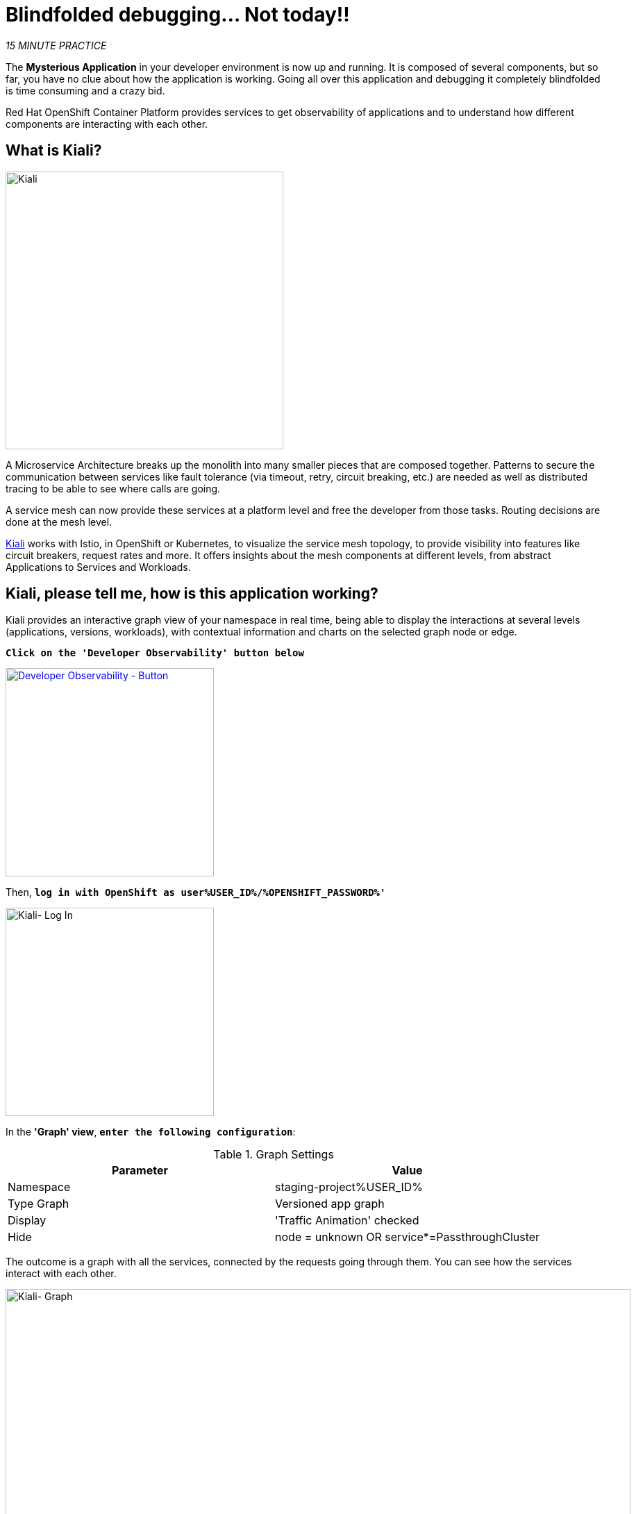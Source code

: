 :markup-in-source: verbatim,attributes,quotes
:CHE_URL: http://codeready-workspaces.%APPS_HOSTNAME_SUFFIX%
:USER_ID: %USER_ID%
:OPENSHIFT_PASSWORD: %OPENSHIFT_PASSWORD%
:OPENSHIFT_CONSOLE_URL: https://console-openshift-console.%APPS_HOSTNAME_SUFFIX%/topology/ns/staging-project{USER_ID}/graph
:KIALI_URL: https://kiali-istio-system.%APPS_HOSTNAME_SUFFIX%

= Blindfolded debugging... Not today!!

_15 MINUTE PRACTICE_

The **Mysterious Application** in your developer environment is now up and running. It is composed of several components, but so far, you have no clue about how the application is working.
Going all over this application and debugging it completely blindfolded is time consuming and a crazy bid.

Red Hat OpenShift Container Platform provides services to get observability of applications and to understand how different components are interacting with each other.

== What is Kiali?
[sidebar]
--
image::kiali-logo.png[Kiali,400]

A Microservice Architecture breaks up the monolith into many smaller pieces that are composed together. 
Patterns to secure the communication between services like fault tolerance (via timeout, retry, circuit breaking, etc.) are needed as well as distributed tracing to be able to see where calls are going.

A service mesh can now provide these services at a platform level and free the developer from those tasks. 
Routing decisions are done at the mesh level.

https://www.kiali.io[Kiali^] works with Istio, in OpenShift or Kubernetes, to visualize the service mesh topology, to 
provide visibility into features like circuit breakers, request rates and more. It offers insights about the mesh components at different levels, 
from abstract Applications to Services and Workloads.
--


== Kiali, please tell me, how is this application working?

Kiali provides an interactive graph view of your namespace in real time, being able to display the interactions at several levels (applications, versions, workloads), with contextual information and charts on the selected graph node or edge.

`*Click on the 'Developer Observability' button below*`

[link={KIALI_URL}]
[window=_blank, align="center"]
[role='params-link']
image::developer-observability-button.png[Developer Observability - Button, 300]

Then, `*log in with OpenShift as user{USER_ID}/{OPENSHIFT_PASSWORD}'*`

image::kiali-login.png[Kiali- Log In,300]

In the **'Graph' view**, `*enter the following configuration*`:

.Graph Settings
[%header,cols=2*]
|===
|Parameter
|Value

|Namespace 
|staging-project{USER_ID}

|Type Graph
|Versioned app graph

|Display
|'Traffic Animation' checked

|Hide
|node = unknown OR service*=PassthroughCluster

|===

The outcome is a graph with all the services, connected by the requests going through them. 
You can see how the services interact with each other. 

image::kiali-graph.png[Kiali- Graph,900]

[IMPORTANT]
====
In order to get the previous screen, you need to **generate traffic**. `*Please reload the Web UI several times!*`
====

Even if the application **seemed** working fine, `*please compare the all Services you have between the OpenShift Console and the Kiali Graph*`.

**Have you found the one difference?** Great! Let's investigate!

TIP: This is a database missing from the Kiali Graph...

== Check the Catalog Service Configuration

You clearly see that the **Catalog PostgreSQL Service** is not a part of the Kiali graph.
That means this service is not called by the **Catalog Service** as it should be.

In the {OPENSHIFT_CONSOLE_URL}[OpenShift Web Console^, role='params-link'], from the **Developer view**,
`*click on 'ConfigMaps' > 'catalog'*`.

image::openshift-catalog-configmap.png[Che - OpenShift Create Config Map, 900]

`*Take a look at the Data Section*`. **Catalog Service** is configured with the development parameters. 
Indeed, it is currently configured with an InMemory Database (H2), which is used for development purposes only.

image::openshift-catalog-configmap-h2.png[OpenShift - Catalog ConfigMap H2, 900]

This is the reason why the **Catalog PostgreSQL Service** is not currently using.

== Fix the issue

Let's change the configuration to connect the Catalog Service to the PostgreSQL database.

`*Click on the tab 'YAML' of the 'CM catalog' and update the content as follows:*`

[source,yaml,subs="{markup-in-source}",role=copypaste]
----
data:
  application.properties: |
    spring.application.name=catalog
    server.port=8080

    spring.datasource.url=jdbc:postgresql://catalog-postgresql:5432/catalogdb#<1>
    spring.datasource.username=catalog
    spring.datasource.password=catalog
    spring.datasource.driver-class-name=org.postgresql.Driver#<2>
    spring.jpa.hibernate.ddl-auto=create
    spring.jpa.properties.hibernate.jdbc.lob.non_contextual_creation=true
----
<1> PostgreSQL JDBC URL
<2> PostgresSQL driver

The result should look like as follows:

image::update-configmap.png[OpenShift - Update Configmap, 500]

Then, `*click on 'Save'*`. 

Now, you have to re-deploy the **Catalog Service** with the latest configuration.
`*Go back to 'Topology', click on the 'DC catalog-v1' bubble and select 'Start Rollout' action*`

image::openshift-catalog-rollout.png[OpenShift - Catalog Rollout, 900]

Once the application is up and running, `*refresh your browser opened on the Coolstore Application 
and visualize the change on the Kiali graph*`.

image::kiali-graph-with-db.png[Kiali- Graph with DB,900]

You survived and you put off the blindfold on your own. But it is not THE END ...

Now, let's go deeper!!
